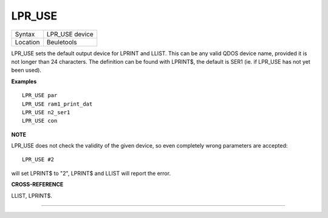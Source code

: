 ..  _lpr-use:

LPR\_USE
========

+----------+-------------------------------------------------------------------+
| Syntax   |  LPR\_USE device                                                  |
+----------+-------------------------------------------------------------------+
| Location |  Beuletools                                                       |
+----------+-------------------------------------------------------------------+

LPR\_USE sets the default output device for LPRINT and LLIST. This can
be any valid QDOS device name, provided it is not longer than 24
characters. The definition can be found with LPRINT$, the default is
SER1 (ie. if LPR\_USE has not yet been used).

**Examples**

::

    LPR_USE par
    LPR_USE ram1_print_dat
    LPR_USE n2_ser1
    LPR_USE con

**NOTE**

LPR\_USE does not check the validity of the given device, so even
completely wrong parameters are accepted::

    LPR_USE #2

will set LPRINT$ to "2", LPRINT$ and LLIST will report the error.

**CROSS-REFERENCE**

LLIST, LPRINT$.

--------------


